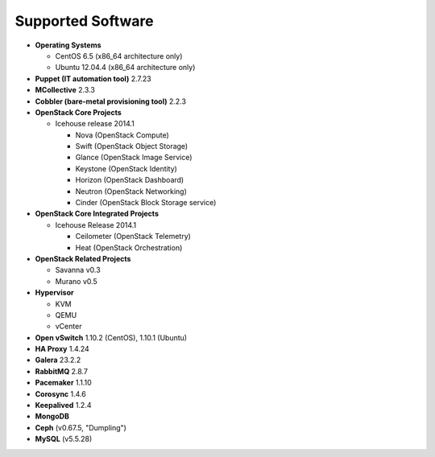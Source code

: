 Supported Software
==================

* **Operating Systems**

  * CentOS 6.5 (x86_64 architecture only)
  * Ubuntu 12.04.4 (x86_64 architecture only)

* **Puppet (IT automation tool)** 2.7.23

* **MCollective** 2.3.3

* **Cobbler (bare-metal provisioning tool)** 2.2.3

* **OpenStack Core Projects**

  * Icehouse release 2014.1

    * Nova (OpenStack Compute)
    * Swift (OpenStack Object Storage)
    * Glance (OpenStack Image Service)
    * Keystone (OpenStack Identity)
    * Horizon (OpenStack Dashboard)
    * Neutron (OpenStack Networking)
    * Cinder (OpenStack Block Storage service)

* **OpenStack Core Integrated Projects**

  * Icehouse Release 2014.1

    * Ceilometer (OpenStack Telemetry)
    * Heat (OpenStack Orchestration)

* **OpenStack Related Projects**

  * Savanna v0.3
  * Murano v0.5

* **Hypervisor**

  * KVM
  * QEMU
  * vCenter

* **Open vSwitch** 1.10.2 (CentOS), 1.10.1 (Ubuntu)

* **HA Proxy** 1.4.24

* **Galera** 23.2.2

* **RabbitMQ** 2.8.7

* **Pacemaker** 1.1.10

* **Corosync** 1.4.6

* **Keepalived** 1.2.4

* **MongoDB**

* **Ceph** (v0.67.5, "Dumpling")

* **MySQL** (v5.5.28)
